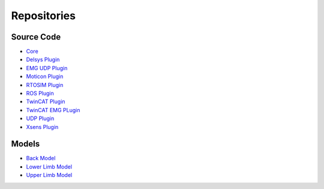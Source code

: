 ============
Repositories
============

.. _Repositories ref:

Source Code
-----------

* `Core <https://github.com/CEINMS-RT/ceinmsrt-core-cpp>`_
* `Delsys Plugin <https://github.com/CEINMS-RT/ceinmsrt-plugin-delsys-cpp>`_
* `EMG UDP Plugin <https://github.com/CEINMS-RT/ceinmsrt-plugin-emgudp-cpp>`_
* `Moticon Plugin <https://github.com/CEINMS-RT/ceinmsrt-plugin-moticon-cpp>`_
* `RTOSIM Plugin <https://github.com/CEINMS-RT/ceinmsrt-plugin-rtosim-cpp>`_
* `ROS Plugin <https://github.com/CEINMS-RT/ceinmsrt-plugin-ros-cpp>`_
* `TwinCAT Plugin <https://github.com/CEINMS-RT/ceinmsrt-plugin-twincat-cpp>`_
* `TwinCAT EMG PLugin <https://github.com/CEINMS-RT/ceinmsrt-plugin-twincatemg-cpp>`_
* `UDP Plugin <https://github.com/CEINMS-RT/ceinmsrt-plugin-udp-cpp>`_
* `Xsens Plugin <https://github.com/CEINMS-RT/ceinmsrt-plugin-xsens-cpp>`_

Models
------

* `Back Model <https://github.com/CEINMS-RT/BackModel>`_
* `Lower Limb Model <https://github.com/CEINMS-RT/LowerLimbModel>`_
* `Upper Limb Model <https://github.com/CEINMS-RT/UpperLimbModel>`_

